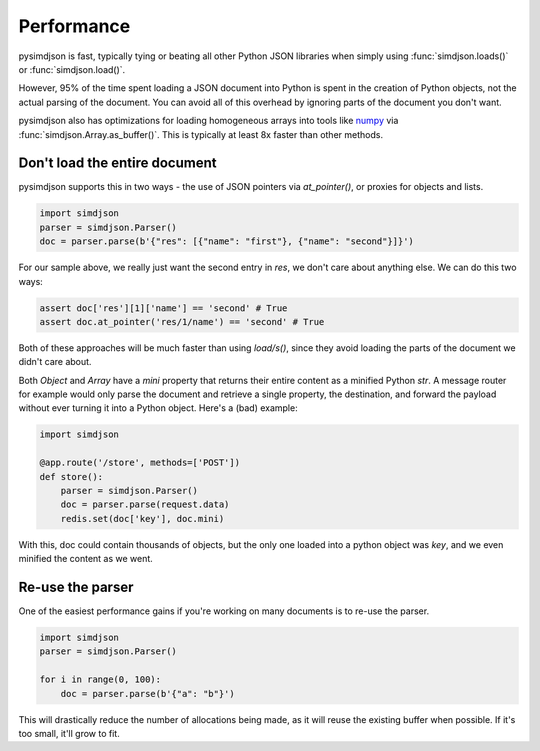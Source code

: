 Performance
===========

pysimdjson is fast, typically tying or beating all other Python JSON libraries
when simply using :func:`simdjson.loads()` or :func:`simdjson.load()`.

However, 95% of the time spent loading a JSON document into Python is spent in
the creation of Python objects, not the actual parsing of the document. You can
avoid all of this overhead by ignoring parts of the document you don't want.

pysimdjson also has optimizations for loading homogeneous arrays into tools
like `numpy`_ via :func:`simdjson.Array.as_buffer()`. This is typically at
least 8x faster than other methods.

Don't load the entire document
------------------------------

pysimdjson supports this in two ways - the use of JSON pointers via
`at_pointer()`, or proxies for objects and lists.

.. code:: python

    import simdjson
    parser = simdjson.Parser()
    doc = parser.parse(b'{"res": [{"name": "first"}, {"name": "second"}]}')

For our sample above, we really just want the second entry in `res`, we
don't care about anything else. We can do this two ways:

.. code:: python

    assert doc['res'][1]['name'] == 'second' # True
    assert doc.at_pointer('res/1/name') == 'second' # True

Both of these approaches will be much faster than using `load/s()`, since
they avoid loading the parts of the document we didn't care about.

Both `Object` and `Array` have a `mini` property that returns their entire
content as a minified Python `str`. A message router for example would only
parse the document and retrieve a single property, the destination, and forward
the payload without ever turning it into a Python object. Here's a (bad)
example:

.. code:: python

    import simdjson

    @app.route('/store', methods=['POST'])
    def store():
        parser = simdjson.Parser()
        doc = parser.parse(request.data)
        redis.set(doc['key'], doc.mini)

With this, doc could contain thousands of objects, but the only one loaded
into a python object was `key`, and we even minified the content as we went.

Re-use the parser
-----------------

One of the easiest performance gains if you're working on many documents is
to re-use the parser.

.. code:: python

    import simdjson
    parser = simdjson.Parser()

    for i in range(0, 100):
        doc = parser.parse(b'{"a": "b"}')

This will drastically reduce the number of allocations being made, as it will
reuse the existing buffer when possible. If it's too small, it'll grow to fit.

.. _numpy: https://numpy.org/
